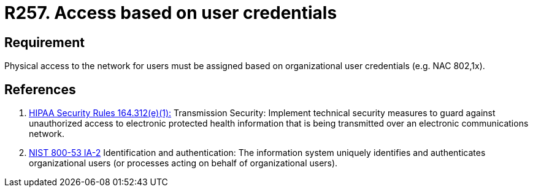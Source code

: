:slug: rules/257/
:category: networks
:description: This requirement establishes the importance of defining an access model based on organizational user credentials.
:keywords: Requirement, Security, Physical, Access, Network, Credentials, Rules, Ethical Hacking, Pentesting
:rules: yes

= R257. Access based on user credentials

== Requirement

Physical access to the network for users
must be assigned based on organizational user credentials
(e.g. +NAC+ +802,1x+).

== References

. [[r1]] link:https://www.law.cornell.edu/cfr/text/45/164.312[+HIPAA Security Rules+ 164.312(e)(1):]
Transmission Security: Implement technical security measures
to guard against unauthorized access
to electronic protected health information
that is being transmitted over an electronic communications network.

. [[r2]] link:https://nvd.nist.gov/800-53/Rev4/control/IA-2[+NIST+ 800-53 IA-2]
Identification and authentication:
The information system uniquely identifies and authenticates
organizational users (or processes acting on behalf of organizational users).
